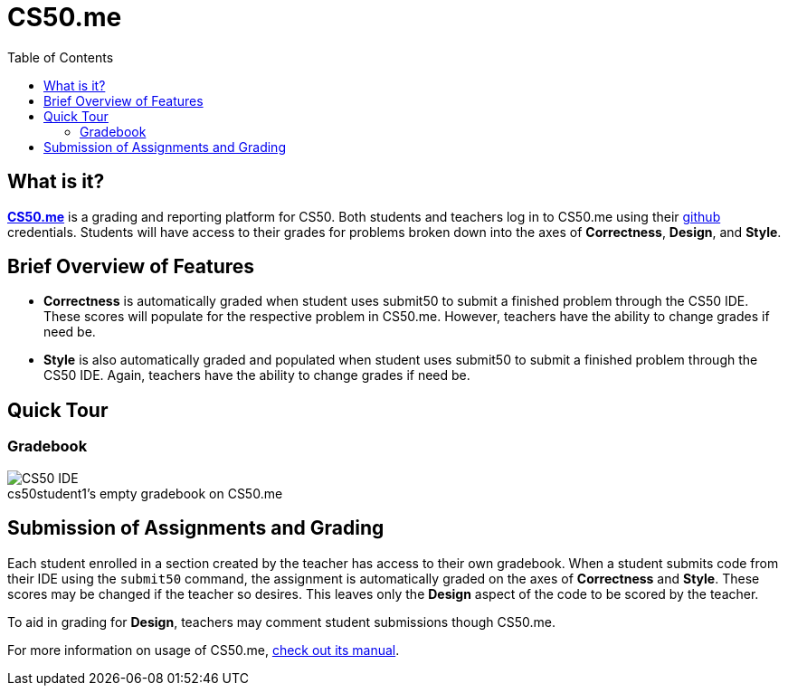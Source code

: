 :toc: left 
:toclevels: 3

= CS50.me

== What is it?
 
https://CS50.me[*CS50.me*] is a grading and reporting platform for CS50. Both students and teachers log in to CS50.me using their https://github.com[github] credentials. Students will have access to their grades for problems broken down into the axes of *Correctness*, *Design*, and *Style*.

== Brief Overview of Features
* *Correctness* is automatically graded when student uses submit50 to submit a finished problem through the CS50 IDE. These scores will populate for the respective problem in CS50.me. However, teachers have the ability to change grades if need be.

* *Style* is also automatically graded and populated when student uses submit50 to submit a finished problem through the CS50 IDE. Again, teachers have the ability to change grades if need be.

== Quick Tour
 
=== Gradebook
 
.cs50student1's empty gradebook on CS50.me
[caption=""]
image::assets/cs50megradebook.png[CS50 IDE]


== Submission of Assignments and Grading
Each student enrolled in a section created by the teacher has access to their own gradebook.  When a student submits code from their IDE using the `submit50` command, the assignment is automatically graded on the axes of *Correctness* and *Style*. These scores may be changed if the teacher so desires. This leaves only the *Design* aspect of the code to be scored by the teacher.

To aid in grading for *Design*, teachers may comment student submissions though CS50.me.

For more information on usage of CS50.me, https://path/to/cs50.me/manual[check out its manual].
